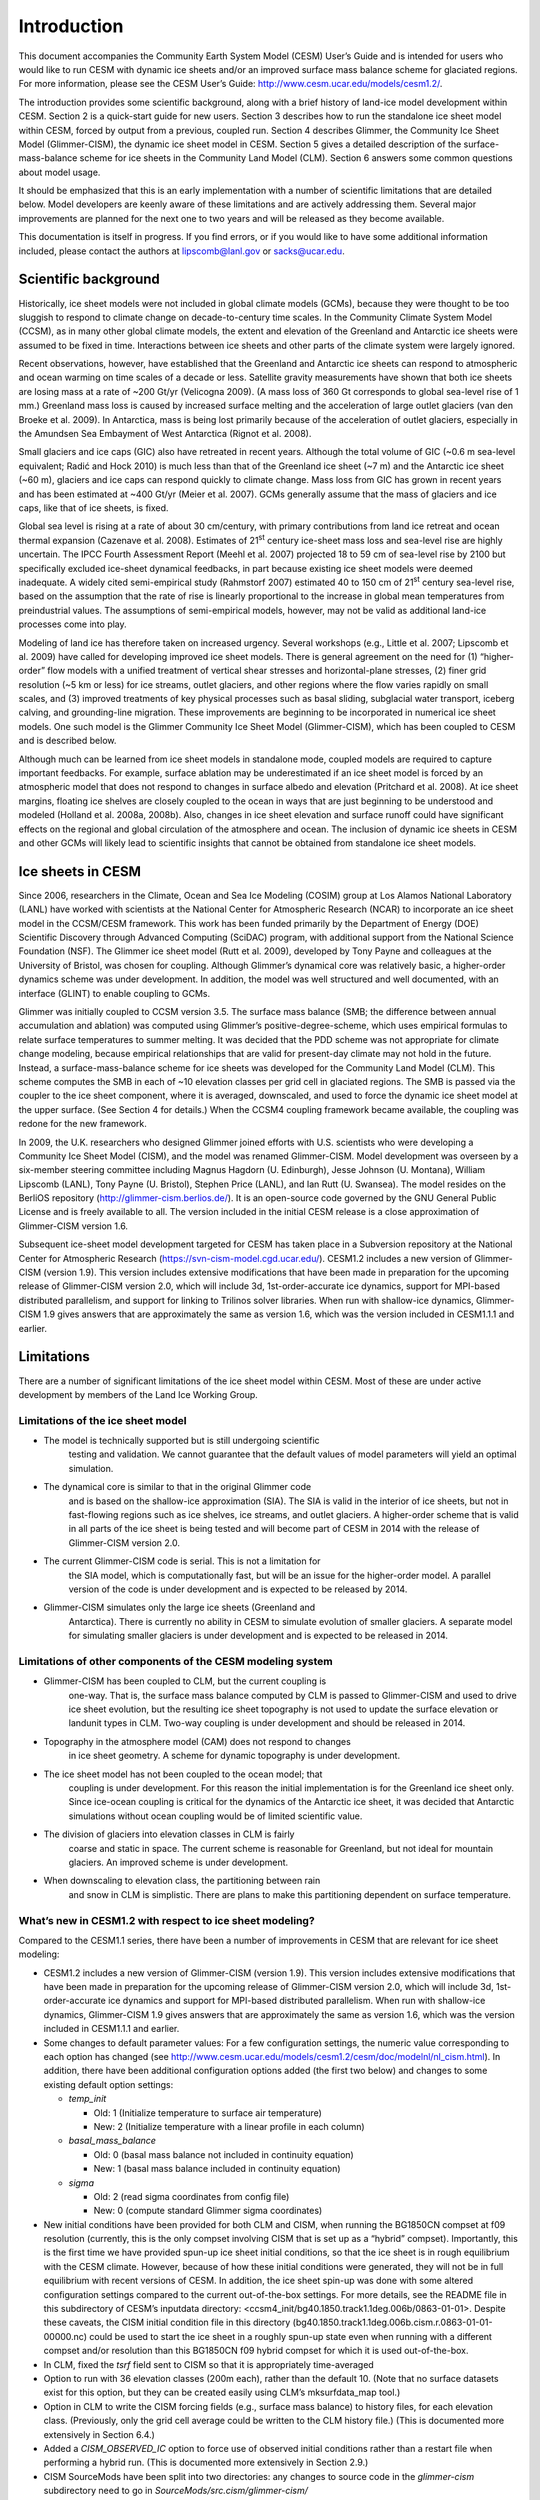 .. _introduction:

*****************
Introduction
*****************

This document accompanies the Community Earth System Model (CESM) User’s
Guide and is intended for users who would like to run CESM with dynamic
ice sheets and/or an improved surface mass balance scheme for glaciated
regions. For more information, please see the CESM User’s Guide:
http://www.cesm.ucar.edu/models/cesm1.2/.

The introduction provides some scientific background, along with a brief
history of land-ice model development within CESM. Section 2 is a
quick-start guide for new users. Section 3 describes how to run the
standalone ice sheet model within CESM, forced by output from a
previous, coupled run. Section 4 describes Glimmer, the Community Ice
Sheet Model (Glimmer-CISM), the dynamic ice sheet model in CESM. Section
5 gives a detailed description of the surface-mass-balance scheme for
ice sheets in the Community Land Model (CLM). Section 6 answers some
common questions about model usage.

It should be emphasized that this is an early implementation with a
number of scientific limitations that are detailed below. Model
developers are keenly aware of these limitations and are actively
addressing them. Several major improvements are planned for the next one
to two years and will be released as they become available.

This documentation is itself in progress. If you find errors, or if you
would like to have some additional information included, please contact
the authors at lipscomb@lanl.gov or sacks@ucar.edu.

=======================
 Scientific background
=======================

Historically, ice sheet models were not included in global climate
models (GCMs), because they were thought to be too sluggish to respond
to climate change on decade-to-century time scales. In the Community
Climate System Model (CCSM), as in many other global climate models, the
extent and elevation of the Greenland and Antarctic ice sheets were
assumed to be fixed in time. Interactions between ice sheets and other
parts of the climate system were largely ignored.

Recent observations, however, have established that the Greenland and
Antarctic ice sheets can respond to atmospheric and ocean warming on
time scales of a decade or less. Satellite gravity measurements have
shown that both ice sheets are losing mass at a rate of ~200 Gt/yr
(Velicogna 2009). (A mass loss of 360 Gt corresponds to global sea-level
rise of 1 mm.) Greenland mass loss is caused by increased surface
melting and the acceleration of large outlet glaciers (van den Broeke et
al. 2009). In Antarctica, mass is being lost primarily because of the
acceleration of outlet glaciers, especially in the Amundsen Sea
Embayment of West Antarctica (Rignot et al. 2008).

Small glaciers and ice caps (GIC) also have retreated in recent years.
Although the total volume of GIC (~0.6 m sea-level equivalent; Radić and
Hock 2010) is much less than that of the Greenland ice sheet (~7 m) and
the Antarctic ice sheet (~60 m), glaciers and ice caps can respond
quickly to climate change. Mass loss from GIC has grown in recent years
and has been estimated at ~400 Gt/yr (Meier et al. 2007). GCMs generally
assume that the mass of glaciers and ice caps, like that of ice sheets,
is fixed.

Global sea level is rising at a rate of about 30 cm/century, with
primary contributions from land ice retreat and ocean thermal expansion
(Cazenave et al. 2008). Estimates of 21\ :sup:`st` century ice-sheet
mass loss and sea-level rise are highly uncertain. The IPCC Fourth
Assessment Report (Meehl et al. 2007) projected 18 to 59 cm of sea-level
rise by 2100 but specifically excluded ice-sheet dynamical feedbacks, in
part because existing ice sheet models were deemed inadequate. A widely
cited semi-empirical study (Rahmstorf 2007) estimated 40 to 150 cm of
21\ :sup:`st` century sea-level rise, based on the assumption that the
rate of rise is linearly proportional to the increase in global mean
temperatures from preindustrial values. The assumptions of
semi-empirical models, however, may not be valid as additional land-ice
processes come into play.

Modeling of land ice has therefore taken on increased urgency. Several
workshops (e.g., Little et al. 2007; Lipscomb et al. 2009) have called
for developing improved ice sheet models. There is general agreement on
the need for (1) “higher-order” flow models with a unified treatment of
vertical shear stresses and horizontal-plane stresses, (2) finer grid
resolution (~5 km or less) for ice streams, outlet glaciers, and other
regions where the flow varies rapidly on small scales, and (3) improved
treatments of key physical processes such as basal sliding, subglacial
water transport, iceberg calving, and grounding-line migration. These
improvements are beginning to be incorporated in numerical ice sheet
models. One such model is the Glimmer Community Ice Sheet Model
(Glimmer-CISM), which has been coupled to CESM and is described below.

Although much can be learned from ice sheet models in standalone mode,
coupled models are required to capture important feedbacks. For example,
surface ablation may be underestimated if an ice sheet model is forced
by an atmospheric model that does not respond to changes in surface
albedo and elevation (Pritchard et al. 2008). At ice sheet margins,
floating ice shelves are closely coupled to the ocean in ways that are
just beginning to be understood and modeled (Holland et al. 2008a,
2008b). Also, changes in ice sheet elevation and surface runoff could
have significant effects on the regional and global circulation of the
atmosphere and ocean. The inclusion of dynamic ice sheets in CESM and
other GCMs will likely lead to scientific insights that cannot be
obtained from standalone ice sheet models.

====================
 Ice sheets in CESM
====================

Since 2006, researchers in the Climate, Ocean and Sea Ice Modeling
(COSIM) group at Los Alamos National Laboratory (LANL) have worked with
scientists at the National Center for Atmospheric Research (NCAR) to
incorporate an ice sheet model in the CCSM/CESM framework. This work has
been funded primarily by the Department of Energy (DOE) Scientific
Discovery through Advanced Computing (SciDAC) program, with additional
support from the National Science Foundation (NSF). The Glimmer ice
sheet model (Rutt et al. 2009), developed by Tony Payne and colleagues
at the University of Bristol, was chosen for coupling. Although
Glimmer’s dynamical core was relatively basic, a higher-order dynamics
scheme was under development. In addition, the model was well structured
and well documented, with an interface (GLINT) to enable coupling to
GCMs.

Glimmer was initially coupled to CCSM version 3.5. The surface mass
balance (SMB; the difference between annual accumulation and ablation)
was computed using Glimmer’s positive-degree-scheme, which uses
empirical formulas to relate surface temperatures to summer melting. It
was decided that the PDD scheme was not appropriate for climate change
modeling, because empirical relationships that are valid for present-day
climate may not hold in the future. Instead, a surface-mass-balance
scheme for ice sheets was developed for the Community Land Model (CLM).
This scheme computes the SMB in each of ~10 elevation classes per grid
cell in glaciated regions. The SMB is passed via the coupler to the ice
sheet component, where it is averaged, downscaled, and used to force the
dynamic ice sheet model at the upper surface. (See Section 4 for
details.) When the CCSM4 coupling framework became available, the
coupling was redone for the new framework.

In 2009, the U.K. researchers who designed Glimmer joined efforts with
U.S. scientists who were developing a Community Ice Sheet Model (CISM),
and the model was renamed Glimmer-CISM. Model development was overseen
by a six-member steering committee including Magnus Hagdorn (U.
Edinburgh), Jesse Johnson (U. Montana), William Lipscomb (LANL), Tony
Payne (U. Bristol), Stephen Price (LANL), and Ian Rutt (U. Swansea). The
model resides on the BerliOS repository
(http://glimmer-cism.berlios.de/). It is an open-source code governed by
the GNU General Public License and is freely available to all. The
version included in the initial CESM release is a close approximation of
Glimmer-CISM version 1.6.

Subsequent ice-sheet model development targeted for CESM has taken place
in a Subversion repository at the National Center for Atmospheric
Research (https://svn-cism-model.cgd.ucar.edu/). CESM1.2 includes a new
version of Glimmer-CISM (version 1.9). This version includes extensive
modifications that have been made in preparation for the upcoming
release of Glimmer-CISM version 2.0, which will include 3d,
1st-order-accurate ice dynamics, support for MPI-based distributed
parallelism, and support for linking to Trilinos solver libraries. When
run with shallow-ice dynamics, Glimmer-CISM 1.9 gives answers that are
approximately the same as version 1.6, which was the version included in
CESM1.1.1 and earlier.

=============
 Limitations
=============

There are a number of significant limitations of the ice sheet model
within CESM. Most of these are under active development by members of
the Land Ice Working Group.

Limitations of the ice sheet model
----------------------------------

-  The model is technically supported but is still undergoing scientific
       testing and validation. We cannot guarantee that the default
       values of model parameters will yield an optimal simulation.

-  The dynamical core is similar to that in the original Glimmer code
       and is based on the shallow-ice approximation (SIA). The SIA is
       valid in the interior of ice sheets, but not in fast-flowing
       regions such as ice shelves, ice streams, and outlet glaciers. A
       higher-order scheme that is valid in all parts of the ice sheet
       is being tested and will become part of CESM in 2014 with the
       release of Glimmer-CISM version 2.0.

-  The current Glimmer-CISM code is serial. This is not a limitation for
       the SIA model, which is computationally fast, but will be an
       issue for the higher-order model. A parallel version of the code
       is under development and is expected to be released by 2014.

-  Glimmer-CISM simulates only the large ice sheets (Greenland and
       Antarctica). There is currently no ability in CESM to simulate
       evolution of smaller glaciers. A separate model for simulating
       smaller glaciers is under development and is expected to be
       released in 2014.

Limitations of other components of the CESM modeling system
-----------------------------------------------------------

-  Glimmer-CISM has been coupled to CLM, but the current coupling is
       one-way. That is, the surface mass balance computed by CLM is
       passed to Glimmer-CISM and used to drive ice sheet evolution, but
       the resulting ice sheet topography is not used to update the
       surface elevation or landunit types in CLM. Two-way coupling is
       under development and should be released in 2014.

-  Topography in the atmosphere model (CAM) does not respond to changes
       in ice sheet geometry. A scheme for dynamic topography is under
       development.

-  The ice sheet model has not been coupled to the ocean model; that
       coupling is under development. For this reason the initial
       implementation is for the Greenland ice sheet only. Since
       ice-ocean coupling is critical for the dynamics of the Antarctic
       ice sheet, it was decided that Antarctic simulations without
       ocean coupling would be of limited scientific value.

-  The division of glaciers into elevation classes in CLM is fairly
       coarse and static in space. The current scheme is reasonable for
       Greenland, but not ideal for mountain glaciers. An improved
       scheme is under development.

-  When downscaling to elevation class, the partitioning between rain
       and snow in CLM is simplistic. There are plans to make this
       partitioning dependent on surface temperature.

What’s new in CESM1.2 with respect to ice sheet modeling?
---------------------------------------------------------

Compared to the CESM1.1 series, there have been a number of improvements
in CESM that are relevant for ice sheet modeling:

-  CESM1.2 includes a new version of Glimmer-CISM (version 1.9). This
   version includes extensive modifications that have been made in
   preparation for the upcoming release of Glimmer-CISM version 2.0,
   which will include 3d, 1st-order-accurate ice dynamics and support
   for MPI-based distributed parallelism. When run with shallow-ice
   dynamics, Glimmer-CISM 1.9 gives answers that are approximately the
   same as version 1.6, which was the version included in CESM1.1.1 and
   earlier.

-  Some changes to default parameter values: For a few configuration
   settings, the numeric value corresponding to each option has changed
   (see
   `http://www.cesm.ucar.edu/models/cesm1.2/cesm/doc/modelnl/nl\_cism.html <http://www.cesm.ucar.edu/models/cesm1.1/cesm/doc/modelnl/nl_cism.html>`__).
   In addition, there have been additional configuration options added
   (the first two below) and changes to some existing default option
   settings:

   -  *temp\_init*

      -  Old: 1 (Initialize temperature to surface air temperature)

      -  New: 2 (Initialize temperature with a linear profile in each
         column)

   -  *basal\_mass\_balance*

      -  Old: 0 (basal mass balance not included in continuity equation)

      -  New: 1 (basal mass balance included in continuity equation)

   -  *sigma*

      -  Old: 2 (read sigma coordinates from config file)

      -  New: 0 (compute standard Glimmer sigma coordinates)

-  New initial conditions have been provided for both CLM and CISM, when
   running the BG1850CN compset at f09 resolution (currently, this is
   the only compset involving CISM that is set up as a “hybrid”
   compset). Importantly, this is the first time we have provided
   spun-up ice sheet initial conditions, so that the ice sheet is in
   rough equilibrium with the CESM climate. However, because of how
   these initial conditions were generated, they will not be in full
   equilibrium with recent versions of CESM. In addition, the ice sheet
   spin-up was done with some altered configuration settings compared to
   the current out-of-the-box settings. For more details, see the README
   file in this subdirectory of CESM’s inputdata directory:
   <ccsm4\_init/bg40.1850.track1.1deg.006b/0863-01-01>. Despite these
   caveats, the CISM initial condition file in this directory
   (bg40.1850.track1.1deg.006b.cism.r.0863-01-01-00000.nc) could be used
   to start the ice sheet in a roughly spun-up state even when running
   with a different compset and/or resolution than this BG1850CN f09
   hybrid compset for which it is used out-of-the-box.

-  In CLM, fixed the *tsrf* field sent to CISM so that it is
   appropriately time-averaged

-  Option to run with 36 elevation classes (200m each), rather than the
   default 10. (Note that no surface datasets exist for this option, but
   they can be created easily using CLM’s mksurfdata\_map tool.)

-  Option in CLM to write the CISM forcing fields (e.g., surface mass
   balance) to history files, for each elevation class. (Previously,
   only the grid cell average could be written to the CLM history file.)
   (This is documented more extensively in Section 6.4.)

-  Added a *CISM\_OBSERVED\_IC* option to force use of observed initial
   conditions rather than a restart file when performing a hybrid run.
   (This is documented more extensively in Section 2.9.)

-  CISM SourceMods have been split into two directories: any changes to
   source code in the *glimmer-cism* subdirectory need to go in
   *SourceMods/src.cism/glimmer-cism/*

-  CISM is now built using the same cmake build system as is used for
   building the standalone code

-  In the CESM xml files, the old *GLC\_GRID* variable has been renamed
   to *CISM\_GRID*; *GLC\_GRID* is now used for a different purpose and
   generally should not be changed once a case has been created

What's new in CESM1.1 with respect to ice sheet modeling?
---------------------------------------------------------

Compared to the CESM1.0 series, there have been a number of improvements
in CESM that are relevant for ice sheet modeling:

-  A new compset type, *TG*, has been added. This allows running the
   standalone ice sheet model forced by output from a previous, coupled
   CESM simulation. We provide a variety of out-of-the-box forcing data,
   or you can generate your own forcing data. See Section 3 for more
   details.

-  Support for longer coupling intervals in CISM and in CESM scripts –
   e.g., a 1-year coupling interval, useful for TG runs of centuries to
   many millennia.

-  Changed the default Greenland ice sheet grid to 5 km (previously was
   20 km)

-  Changed a number of other default CISM configuration settings to
   produce more robust ice sheet evolution, especially at 5 km
   resolution

-  Ensemble capability for all CESM components, including CISM (see
   Section 6.1 for details)

-  More robust namelist generation facility, standardized across CESM
   components (see Section 2.7 for details)

-  Enabled ESMF interface for CISM

-  Fixed memory leak in CISM

-  Bug fix for glacier virtual columns in CLM

-  New high-resolution *pct\_glacier* input file for CLM, based on the
   Randolph Glacier Inventory, and new CLM surface datasets based on
   this file (see Section 5.4 for details)

-  New diagnostic capabilities in CLM, including the ability to output
   fields averaged only over the glacier portion of each grid cell (see
   Section 6.5 for details)

-  New IG4804 compset

-  Improved testing capability for TG compsets in the CESM test
   framework

Known problems in CESM1.2
-------------------------

The following are known problems in CESM1.2 that are relevant for ice
sheet modeling:

-  CISM restarts can only occur on year boundaries.

-  CLM's interpinic tool does not work properly for input files with
   multiple glacier elevation classes.

-  The current TG forcing data were generated with a bug in the *tsrf*
   field: each day, the value from a single timestep was sent from CLM
   to CISM, rather than this field being time-averaged.

-  CLM's code for multiple elevation classes (and thus coupling to CISM)
   does not work correctly for GLC\_NEC=1 (i.e., a single elevation
   class, but using the glc\_mec code)

-  There are a number of bugs with the use of a calendar that includes
   leap years; for now we recommend only using a no-leap calendar.

